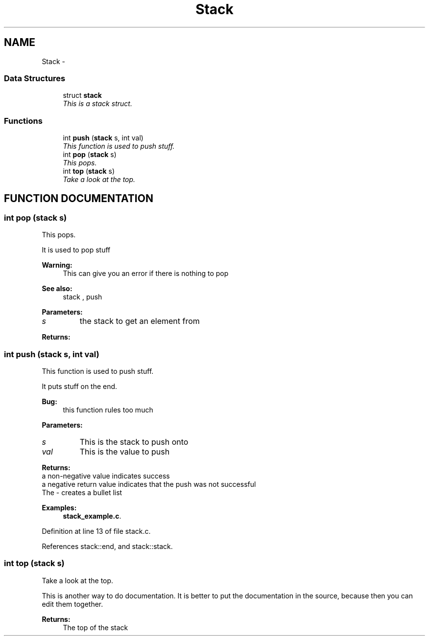 .TH "Stack" 3 "16 Sep 2003" "Sample" \" -*- nroff -*-
.ad l
.nh
.SH NAME
Stack \- 
.SS "Data Structures"

.in +1c
.ti -1c
.RI "struct \fBstack\fP"
.br
.RI "\fIThis is a stack struct.\fP"
.in -1c
.SS "Functions"

.in +1c
.ti -1c
.RI "int \fBpush\fP (\fBstack\fP s, int val)"
.br
.RI "\fIThis function is used to push stuff.\fP"
.ti -1c
.RI "int \fBpop\fP (\fBstack\fP s)"
.br
.RI "\fIThis pops.\fP"
.ti -1c
.RI "int \fBtop\fP (\fBstack\fP s)"
.br
.RI "\fITake a look at the top.\fP"
.in -1c
.SH "FUNCTION DOCUMENTATION"
.PP 
.SS "int pop (\fBstack\fP s)"
.PP
This pops.
.PP
It is used to pop stuff
.PP
\fBWarning: \fP
.in +1c
This can give you an error if there is nothing to pop 
.PP
\fBSee also: \fP
.in +1c
stack , push 
.PP
\fBParameters: \fP
.in +1c
.TP
\fB\fIs\fP\fP
the stack to get an element from
.PP
\fBReturns: \fP
.in +1c
.SS "int push (\fBstack\fP s, int val)"
.PP
This function is used to push stuff.
.PP
It puts stuff on the end.
.PP
\fBBug: \fP
.in +1c
this function rules too much 
.PP
\fBParameters: \fP
.in +1c
.TP
\fB\fIs\fP\fP
This is the stack to push onto 
.TP
\fB\fIval\fP\fP
This is the value to push
.PP
\fBReturns: \fP
.in +1c
.TP
a non-negative value indicates success
.TP
a negative return value indicates that the push was not successful
.TP
The - creates a bullet list 
.PP
\fBExamples: \fP
.in +1c
\fBstack_example.c\fP.
.PP
Definition at line 13 of file stack.c.
.PP
References stack::end, and stack::stack.
.SS "int top (\fBstack\fP s)"
.PP
Take a look at the top.
.PP
This is another way to do documentation. It is better to put the documentation in the source, because then you can edit them together.
.PP
\fBReturns: \fP
.in +1c
The top of the stack 
